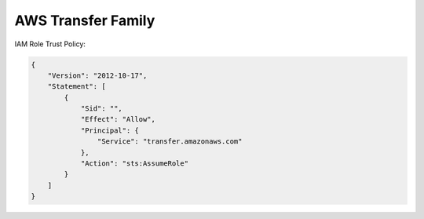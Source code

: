 AWS Transfer Family
==============================================================================



IAM Role Trust Policy:

.. code-block:: javascript

    {
        "Version": "2012-10-17",
        "Statement": [
            {
                "Sid": "",
                "Effect": "Allow",
                "Principal": {
                    "Service": "transfer.amazonaws.com"
                },
                "Action": "sts:AssumeRole"
            }
        ]
    }